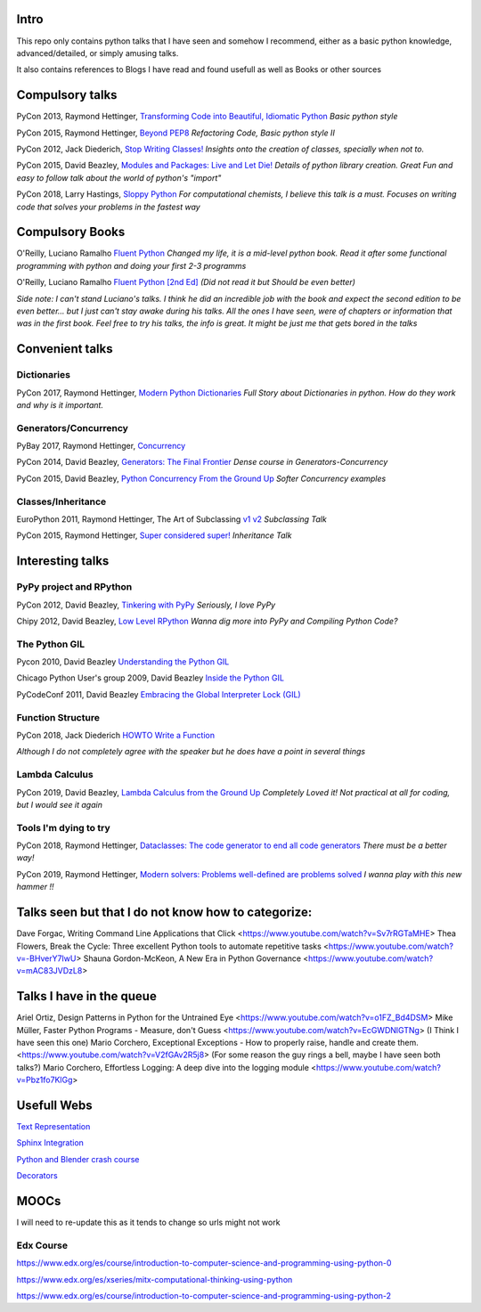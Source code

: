 Intro
-----

This repo only contains python talks that I have seen and somehow I recommend, 
either as a basic python knowledge, advanced/detailed, or simply amusing talks.

It also contains references to Blogs I have read and found usefull as well as 
Books or other sources 

Compulsory talks
----------------

PyCon 2013, Raymond Hettinger, `Transforming Code into Beautiful, Idiomatic Python <https://www.youtube.com/watch?v=OSGv2VnC0go>`_
*Basic python style*

PyCon 2015, Raymond Hettinger, `Beyond PEP8 <https://www.youtube.com/watch?v=wf-BqAjZb8M>`_
*Refactoring Code, Basic python style II*
   
PyCon 2012, Jack Diederich, `Stop Writing Classes! <https://www.youtube.com/watch?v=o9pEzgHorH0>`_
*Insights onto the creation of classes, specially when not to.*

PyCon 2015, David Beazley, `Modules and Packages: Live and Let Die! <https://www.youtube.com/watch?v=0oTh1CXRaQ0>`_ 
*Details of python library creation. Great Fun and easy to follow talk about 
the world of python's "import"*


PyCon 2018, Larry Hastings, `Sloppy Python <https://www.youtube.com/watch?v=Jd8ulMb6_ls>`_
*For computational chemists, I believe this talk is a must. 
Focuses on writing code that solves your problems in the fastest way*

Compulsory Books
----------------

O'Reilly, Luciano Ramalho `Fluent Python <https://www.oreilly.com/library/view/fluent-python/9781491946237/>`_ 
*Changed my life, it is a mid-level python book. Read it after some functional 
programming with python and doing your first 2-3 programms*

O'Reilly, Luciano Ramalho `Fluent Python [2nd Ed] <https://www.oreilly.com/library/view/fluent-python-2nd/9781492056348/>`_
*(Did not read it but Should be even better)*

*Side note: I can't stand Luciano's talks. I think he did an incredible job with
the book and expect the second edition to be even better... but I 
just can't stay awake during his talks. All the ones I have seen, were of 
chapters or information that was in the first book. Feel free to try his talks, 
the info is great. It might be just me that gets bored in the talks*

Convenient talks
----------------

Dictionaries
++++++++++++

PyCon 2017, Raymond Hettinger, `Modern Python Dictionaries <https://www.youtube.com/watch?v=npw4s1QTmPg>`_
*Full Story about Dictionaries in python. How do they work and why is it important.*

Generators/Concurrency
++++++++++++++++++++++

PyBay 2017, Raymond Hettinger, `Concurrency <https://www.youtube.com/watch?v=9zinZmE3Ogk>`_

PyCon 2014, David Beazley, `Generators: The Final Frontier <https://www.youtube.com/watch?v=D1twn9kLmYg>`_
*Dense course in Generators-Concurrency*

PyCon 2015, David Beazley, `Python Concurrency From the Ground Up <https://www.youtube.com/watch?v=MCs5OvhV9S4>`_
*Softer Concurrency examples*

Classes/Inheritance
+++++++++++++++++++


EuroPython 2011, Raymond Hettinger, The Art of Subclassing `v1 <https://www.youtube.com/watch?v=miGolgp9xq8>`_ `v2 <https://www.youtube.com/watch?v=yrboy25WKGo>`_ 
*Subclassing Talk*

PyCon 2015, Raymond Hettinger,  `Super considered super! <https://www.youtube.com/watch?v=EiOglTERPEo>`_ 
*Inheritance Talk*

Interesting talks
-----------------

PyPy project and RPython
++++++++++++++++++++++++

PyCon 2012, David Beazley, `Tinkering with PyPy <https://www.youtube.com/watch?v=6_-5XZzJyt0>`_  *Seriously, I love PyPy* 

Chipy 2012, David Beazley, `Low Level RPython <https://www.youtube.com/watch?v=8zaLwFEmDxk>`_ *Wanna dig more into PyPy and Compiling Python Code?*
   
The Python GIL
++++++++++++++

Pycon 2010, David Beazley `Understanding the Python GIL <https://www.youtube.com/watch?v=Obt-vMVdM8s>`_

Chicago Python User's group 2009, David Beazley `Inside the Python GIL <https://www.youtube.com/watch?v=ph374fJqFPE>`_

PyCodeConf 2011, David Beazley  `Embracing the Global Interpreter Lock (GIL) <https://www.youtube.com/watch?v=fwzPF2JLoeU>`_


Function Structure
++++++++++++++++++

PyCon 2018, Jack Diederich `HOWTO Write a Function <https://www.youtube.com/watch?v=rrBJVMyD-Gs>`_

*Although I do not completely agree with the speaker but he does have a point in 
several things*

Lambda Calculus
+++++++++++++++

PyCon 2019, David Beazley, `Lambda Calculus from the Ground Up <https://www.youtube.com/watch?v=pkCLMl0e_0k>`_
*Completely Loved it! Not practical at all for coding, but I would see it again*

Tools I'm dying to try
++++++++++++++++++++++

PyCon 2018, Raymond Hettinger, `Dataclasses: The code generator to end all code generators <https://www.youtube.com/watch?v=T-TwcmT6Rcw>`_
*There must be a better way!*

PyCon 2019, Raymond Hettinger, `Modern solvers: Problems well-defined are problems solved <https://www.youtube.com/watch?v=_GP9OpZPUYc>`_
*I wanna play with this new hammer !!*

Talks seen but that I do not know how to categorize:
----------------------------------------------------

Dave Forgac, Writing Command Line Applications that Click <https://www.youtube.com/watch?v=Sv7rRGTaMHE>
Thea Flowers, Break the Cycle: Three excellent Python tools to automate repetitive tasks <https://www.youtube.com/watch?v=-BHverY7IwU>
Shauna Gordon-McKeon, A New Era in Python Governance <https://www.youtube.com/watch?v=mAC83JVDzL8>


Talks I have in the queue
-------------------------

Ariel Ortiz, Design Patterns in Python for the Untrained Eye <https://www.youtube.com/watch?v=o1FZ_Bd4DSM>
Mike Müller, Faster Python Programs - Measure, don't Guess <https://www.youtube.com/watch?v=EcGWDNlGTNg>
(I Think I have seen this one) Mario Corchero, Exceptional Exceptions - How to properly raise, handle and create them. <https://www.youtube.com/watch?v=V2fGAv2R5j8>
(For some reason the guy rings a bell, maybe I have seen both talks?) Mario Corchero, Effortless Logging: A deep dive into the logging module  <https://www.youtube.com/watch?v=Pbz1fo7KlGg>


Usefull Webs
------------

`Text Representation <https://towardsdatascience.com/text-classification-in-python-dd95d264c802>`_

`Sphinx Integration <https://www.docslikecode.com/articles/github-pages-python-sphinx/>`_

`Python and Blender crash course  <https://patrickfuller.github.io/molecules-from-smiles-molfiles-in-blender/>`_

`Decorators <https://python-3-patterns-idioms-test.readthedocs.io/en/latest/PythonDecorators.html>`_

MOOCs
------

I will need to re-update this as it tends to change so urls might not work 

Edx Course 
++++++++++

https://www.edx.org/es/course/introduction-to-computer-science-and-programming-using-python-0

https://www.edx.org/es/xseries/mitx-computational-thinking-using-python

https://www.edx.org/es/course/introduction-to-computer-science-and-programming-using-python-2


